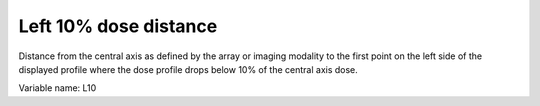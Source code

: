 .. index:: 
   single: Parameters; L10

Left 10% dose distance
======================

Distance from the central axis as defined by the array or imaging modality to the first point on the left side of the displayed profile where the dose profile drops below 10% of the central axis dose.
   
Variable name: L10
